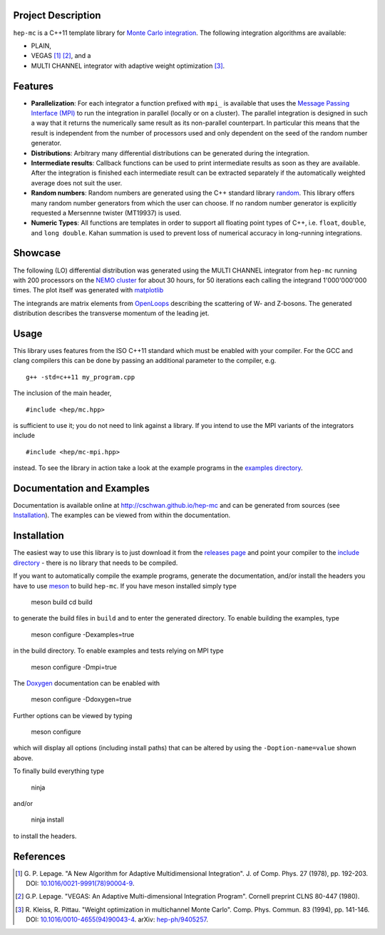 Project Description
===================

``hep-mc`` is a C++11 template library for `Monte Carlo integration
<https://en.wikipedia.org/wiki/Monte_Carlo_integration>`_. The following
integration algorithms are available:

- PLAIN,
- VEGAS [1]_ [2]_, and a
- MULTI CHANNEL integrator with adaptive weight optimization [3]_.

Features
========

- **Parallelization**: For each integrator a function prefixed with ``mpi_`` is
  available that uses the `Message Passing Interface (MPI)
  <http://www.mpi-forum.org/>`_ to run the integration in parallel (locally or
  on a cluster). The parallel integration is designed in such a way that it
  returns the numerically same result as its non-parallel counterpart. In
  particular this means that the result is independent from the number of
  processors used and only dependent on the seed of the random number generator.
- **Distributions**: Arbitrary many differential distributions can be generated
  during the integration.
- **Intermediate results**: Callback functions can be used to print intermediate
  results as soon as they are available. After the integration is finished each
  intermediate result can be extracted separately if the automatically weighted
  average does not suit the user.
- **Random numbers**: Random numbers are generated using the C++ standard
  library `random <http://en.cppreference.com/w/cpp/numeric/random>`_. This
  library offers many random number generators from which the user can choose.
  If no random number generator is explicitly requested a Mersennne twister
  (MT19937) is used.
- **Numeric Types**: All functions are templates in order to support all
  floating point types of C++, i.e. ``float``, ``double``, and ``long double``.
  Kahan summation is used to prevent loss of numerical accuracy in long-running
  integrations.

Showcase
========

The following (LO) differential distribution was generated using the MULTI
CHANNEL integrator from ``hep-mc`` running with 200 processors on the `NEMO
cluster <https://www.hpc.uni-freiburg.de/nemo>`_ for about 30 hours, for 50
iterations each calling the integrand 1'000'000'000 times. The plot itself was
generated with `matplotlib <https://matplotlib.org/>`_

.. image:: doc/ptj1.svg
   :align: center
   :width: 80%

The integrands are matrix elements from `OpenLoops
<https://openloops.hepforge.org/>`_ describing the scattering of W- and
Z-bosons. The generated distribution describes the transverse momentum of the
leading jet.

Usage
=====

This library uses features from the ISO C++11 standard which must be enabled
with your compiler. For the GCC and clang compilers this can be done by passing
an additional parameter to the compiler, e.g. ::

    g++ -std=c++11 my_program.cpp

The inclusion of the main header, ::

    #include <hep/mc.hpp>

is sufficient to use it; you do not need to link against a library. If you
intend to use the MPI variants of the integrators include ::

    #include <hep/mc-mpi.hpp>

instead. To see the library in action take a look at the example programs in the
`examples directory`_.

Documentation and Examples
==========================

Documentation is available online at http://cschwan.github.io/hep-mc and can be
generated from sources (see Installation_). The examples can be viewed from
within the documentation.

Installation
============

The easiest way to use this library is to just download it from the `releases
page`_ and point your compiler to the `include directory`_ - there is no library
that needs to be compiled.

If you want to automatically compile the example programs, generate the
documentation, and/or install the headers you have to use
`meson <http://mesonbuild.com/>`_ to build ``hep-mc``. If you have meson
installed simply type

    meson build
    cd build

to generate the build files in ``build`` and to enter the generated directory.
To enable building the examples, type

    meson configure -Dexamples=true

in the build directory. To enable examples and tests relying on MPI type

    meson configure -Dmpi=true

The `Doxygen <http://doxygen.org/>`_ documentation can be enabled with

    meson configure -Ddoxygen=true

Further options can be viewed by typing

    meson configure

which will display all options (including install paths) that can be altered by
using the ``-Doption-name=value`` shown above.

To finally build everything type

    ninja

and/or

    ninja install

to install the headers.

References
==========

.. [1] G. P. Lepage. "A New Algorithm for Adaptive Multidimensional
       Integration". J. of Comp. Phys. 27 (1978), pp. 192-203. DOI:
       `10.1016/0021-9991(78)90004-9
       <http://dx.doi.org/10.1016/0021-9991(78)90004-9>`_.

.. [2] G.P. Lepage. "VEGAS: An Adaptive Multi-dimensional Integration Program".
       Cornell preprint CLNS 80-447 (1980).

.. [3] R. Kleiss, R. Pittau. "Weight optimization in multichannel Monte Carlo".
       Comp. Phys. Commun. 83 (1994), pp. 141-146. DOI:
       `10.1016/0010-4655(94)90043-4
       <http://dx.doi.org/10.1016/0010-4655(94)90043-4>`_. arXiv:
       `hep-ph/9405257 <http://arxiv.org/abs/hep-ph/9405257>`_.

.. _releases page: http://github.com/cschwan/hep-mc/releases
.. _include directory: http://github.com/cschwan/hep-mc/tree/master/include
.. _examples directory: http://github.com/cschwan/hep-mc/tree/master/examples
